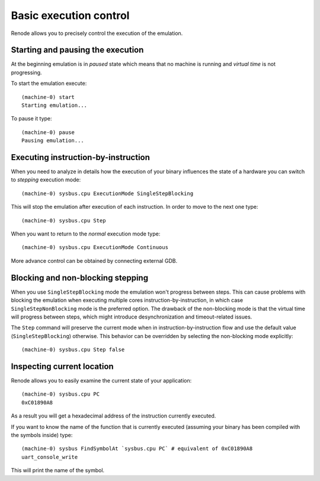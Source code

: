 .. _basic-control:

Basic execution control
=======================

Renode allows you to precisely control the execution of the emulation.

Starting and pausing the execution
----------------------------------

At the beginning emulation is in *paused* state which means that no machine is running and *virtual time* is not progressing.

To start the emulation execute::

    (machine-0) start
    Starting emulation...

To pause it type::

    (machine-0) pause
    Pausing emulation...

Executing instruction-by-instruction
------------------------------------

When you need to analyze in details how the execution of your binary influences the state of a hardware you can switch to *stepping* execution mode::

    (machine-0) sysbus.cpu ExecutionMode SingleStepBlocking

This will stop the emulation after execution of each instruction. In order to move to the next one type::

    (machine-0) sysbus.cpu Step

When you want to return to the *normal* execution mode type::

    (machine-0) sysbus.cpu ExecutionMode Continuous

More advance control can be obtained by connecting external GDB.

Blocking and non-blocking stepping
----------------------------------

When you use ``SingleStepBlocking`` mode the emulation won't progress between steps.
This can cause problems with blocking the emulation when executing multiple cores instruction-by-instruction, in which case ``SingleStepNonBlocking`` mode is the preferred option.
The drawback of the non-blocking mode is that the virtual time will progress between steps, which might introduce desynchronization and timeout-related issues.

The ``Step`` command will preserve the current mode when in instruction-by-instruction flow and use the default value (``SingleStepBlocking``) otherwise.
This behavior can be overridden by selecting the non-blocking mode explicitly::

    (machine-0) sysbus.cpu Step false

Inspecting current location
---------------------------

Renode allows you to easily examine the current state of your application::

    (machine-0) sysbus.cpu PC
    0xC01890A8

As a result you will get a hexadecimal address of the instruction currently executed.

If you want to know the name of the function that is currently executed (assuming your binary has been compiled with the symbols inside) type::

    (machine-0) sysbus FindSymbolAt `sysbus.cpu PC` # equivalent of 0xC01890A8
    uart_console_write

This will print the name of the symbol.
